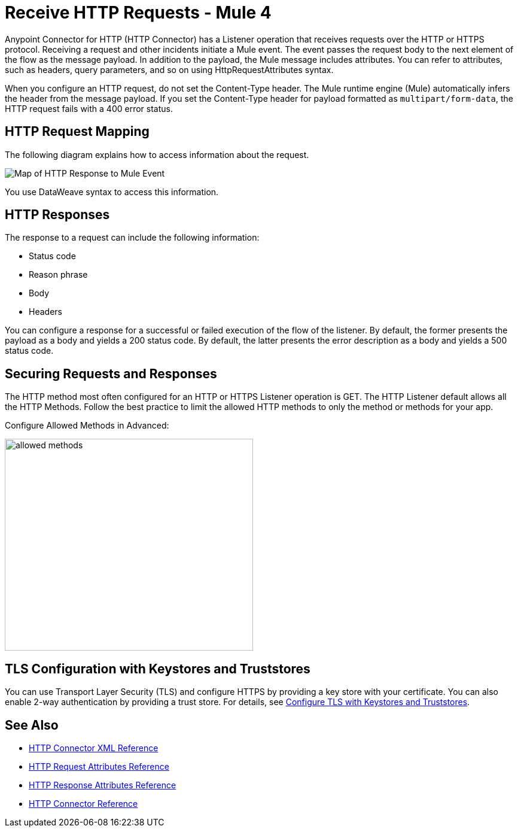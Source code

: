 = Receive HTTP Requests - Mule 4
:page-aliases: connectors::http/http-about-http-request.adoc


Anypoint Connector for HTTP (HTTP Connector) has a Listener operation that receives requests over the HTTP or HTTPS protocol. Receiving a request and other incidents initiate a Mule event. The event passes the request body to the next element of the flow as the message payload. In addition to the payload, the Mule message includes attributes. You can refer to attributes, such as headers, query parameters, and so on using HttpRequestAttributes syntax.

When you configure an HTTP request, do not set the Content-Type header. The Mule runtime engine (Mule) automatically infers the header from the message payload. If you set the Content-Type header for payload formatted as `multipart/form-data`, the HTTP request fails with a 400 error status.

== HTTP Request Mapping

The following diagram explains how to access information about the request.

image::request-mule-msg-map.png[Map of HTTP Response to Mule Event]

You use DataWeave syntax to access this information.

== HTTP Responses

The response to a request can include the following information:

* Status code
* Reason phrase
* Body
* Headers

You can configure a response for a successful or failed execution of the flow of the listener. By default, the former presents the payload as a body and yields a 200 status code. By default, the latter presents the error description as a body and yields a 500 status code.

== Securing Requests and Responses

The HTTP method most often configured for an HTTP or HTTPS Listener operation is GET. The HTTP Listener default allows all the HTTP Methods. Follow the best practice to limit the allowed HTTP methods to only the method or methods for your app.

Configure Allowed Methods in Advanced:

image::http-allowed-methods.png[allowed methods,height=354,width=415]

== TLS Configuration with Keystores and Truststores

You can use Transport Layer Security (TLS) and configure HTTPS by providing a key store with your certificate. You can also enable 2-way authentication by providing a trust store. For details, see xref:mule-runtime::tls-configuration.adoc[Configure TLS with Keystores and Truststores].


== See Also

* xref:http-connector-xml-reference.adoc[HTTP Connector XML Reference]
* xref:http-documentation#HttpRequestAttributes[HTTP Request Attributes Reference]
* xref:http-documentation#HttpResponseAttributes[HTTP Response Attributes Reference]
* xref:http-documentation.adoc[HTTP Connector Reference]
